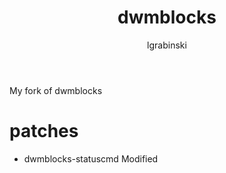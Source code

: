 #+TITLE: dwmblocks
#+AUTHOR: lgrabinski
#+EMAIL:  lgrabinski@gmail.com

 My fork of dwmblocks
 
* patches 
  - dwmblocks-statuscmd
    Modified
